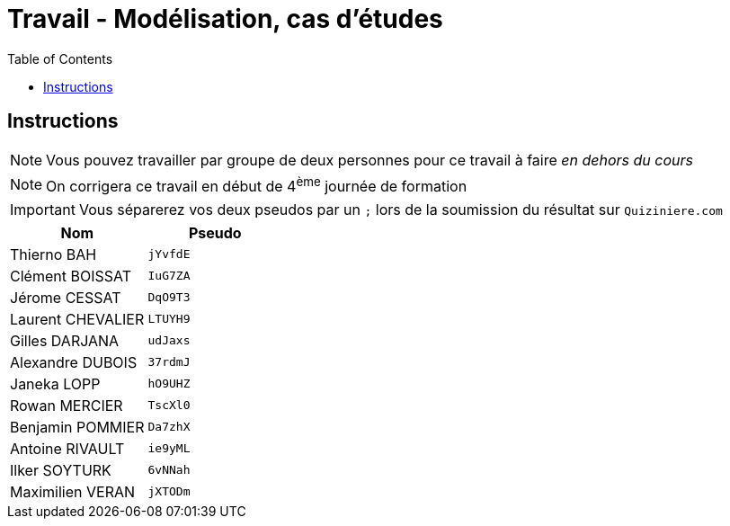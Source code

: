 = Travail - Modélisation, cas d'études
:toc: left
:icons: font
:imagesdir: images
:data-uri:

== Instructions

NOTE: Vous pouvez travailler par groupe de deux personnes pour ce travail à faire _en dehors du cours_

NOTE: On corrigera ce travail en début de 4^ème^ journée de formation

IMPORTANT: Vous séparerez vos deux pseudos par un `;` lors de la soumission du résultat sur `Quiziniere.com`

[cols="1,1"]
|===
|Nom |Pseudo

|Thierno BAH
|`jYvfdE`

|Clément BOISSAT
|`IuG7ZA`

|Jérome CESSAT
|`DqO9T3`

|Laurent CHEVALIER
|`LTUYH9`

|Gilles DARJANA
|`udJaxs`

|Alexandre DUBOIS
|`37rdmJ`

|Janeka LOPP
|`hO9UHZ`

|Rowan MERCIER
|`TscXl0`

|Benjamin POMMIER
|`Da7zhX`

|Antoine RIVAULT
|`ie9yML`

|Ilker SOYTURK
|`6vNNah`

|Maximilien VERAN
|`jXTODm`
|===